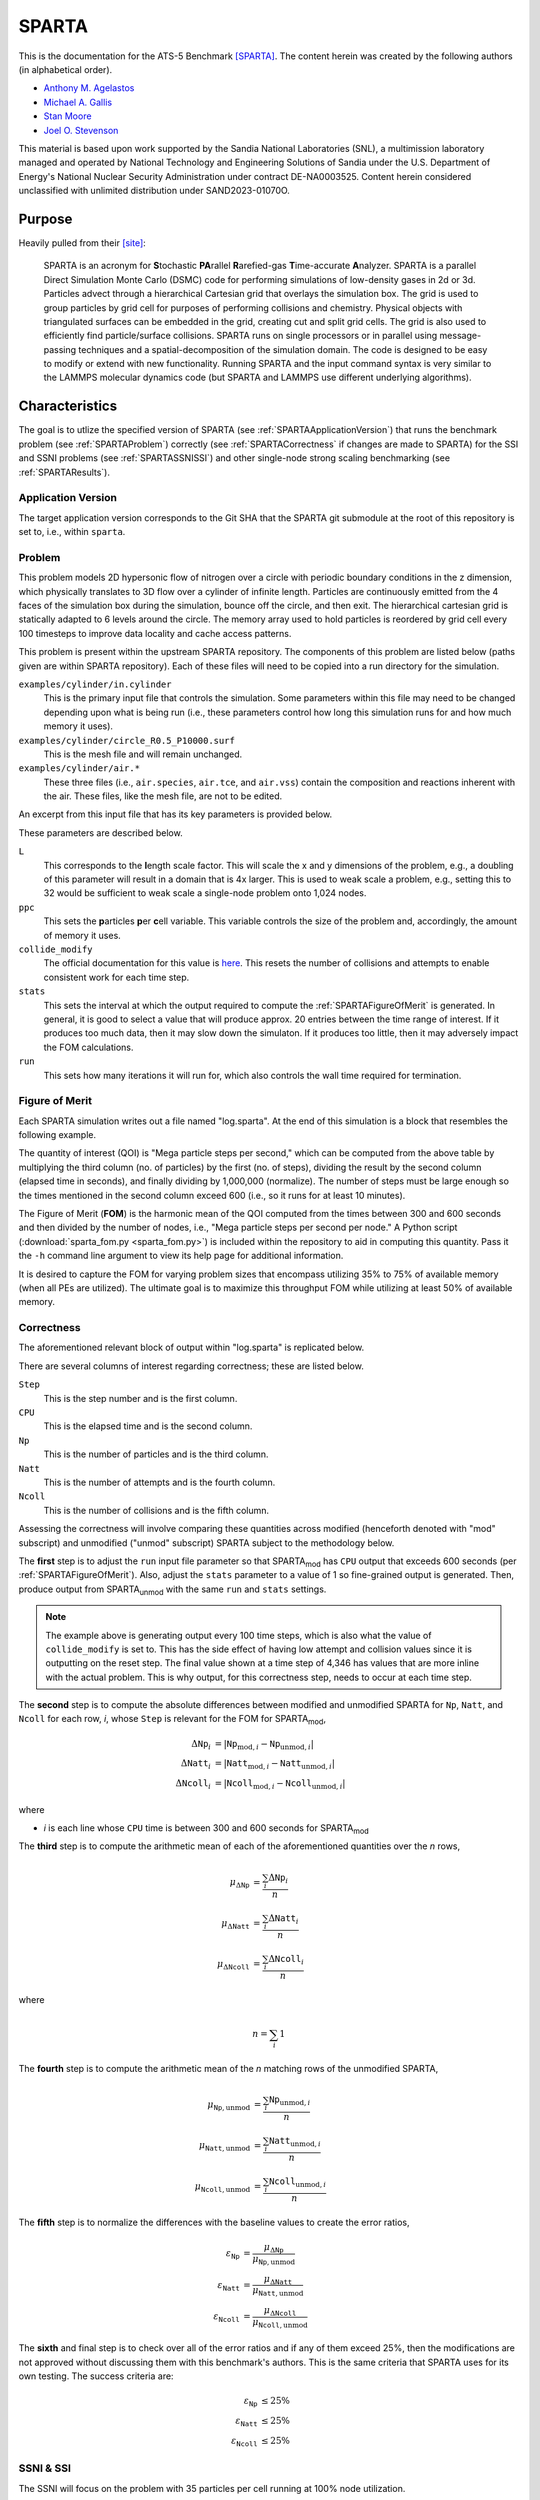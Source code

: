 ******
SPARTA
******

This is the documentation for the ATS-5 Benchmark [SPARTA]_. The content herein
was created by the following authors (in alphabetical order).

- `Anthony M. Agelastos <mailto:amagela@sandia.gov>`_
- `Michael A. Gallis <mailto:magalli@sandia.gov>`_
- `Stan Moore <mailto:stamoor@sandia.gov>`_
- `Joel O. Stevenson <mailto:josteve@sandia.gov>`_

This material is based upon work supported by the Sandia National Laboratories
(SNL), a multimission laboratory managed and operated by National Technology and
Engineering Solutions of Sandia under the U.S. Department of Energy's National
Nuclear Security Administration under contract DE-NA0003525. Content herein
considered unclassified with unlimited distribution under SAND2023-01070O.


Purpose
=======

Heavily pulled from their [site]_:

   SPARTA is an acronym for **S**\ tochastic **PA**\ rallel **R**\ arefied-gas
   **T**\ ime-accurate **A**\ nalyzer. SPARTA is a parallel Direct Simulation
   Monte Carlo (DSMC) code for performing simulations of low-density gases in
   2d or 3d. Particles advect through a hierarchical Cartesian grid that
   overlays the simulation box. The grid is used to group particles by grid
   cell for purposes of performing collisions and chemistry. Physical objects
   with triangulated surfaces can be embedded in the grid, creating cut and
   split grid cells. The grid is also used to efficiently find particle/surface
   collisions. SPARTA runs on single processors or in parallel using
   message-passing techniques and a spatial-decomposition of the simulation
   domain. The code is designed to be easy to modify or extend with new
   functionality. Running SPARTA and the input command syntax is very similar
   to the LAMMPS molecular dynamics code (but SPARTA and LAMMPS use different
   underlying algorithms).


Characteristics
===============

The goal is to utlize the specified version of SPARTA (see
:ref:`SPARTAApplicationVersion`) that runs the benchmark problem (see
:ref:`SPARTAProblem`) correctly (see :ref:`SPARTACorrectness` if changes are
made to SPARTA) for the SSI and SSNI problems (see :ref:`SPARTASSNISSI`) and
other single-node strong scaling benchmarking (see :ref:`SPARTAResults`).


.. _SPARTAApplicationVersion:

Application Version
-------------------

The target application version corresponds to the Git SHA that the SPARTA git
submodule at the root of this repository is set to, i.e., within ``sparta``.


.. _SPARTAProblem:

Problem
-------

This problem models 2D hypersonic flow of nitrogen over a circle with periodic
boundary conditions in the z dimension, which physically translates to 3D flow
over a cylinder of infinite length. Particles are continuously emitted from the
4 faces of the simulation box during the simulation, bounce off the circle, and
then exit. The hierarchical cartesian grid is statically adapted to 6 levels
around the circle. The memory array used to hold particles is reordered by grid
cell every 100 timesteps to improve data locality and cache access patterns.

This problem is present within the upstream SPARTA repository. The components of
this problem are listed below (paths given are within SPARTA repository). Each
of these files will need to be copied into a run directory for the simulation.

``examples/cylinder/in.cylinder``
   This is the primary input file that controls the simulation. Some parameters
   within this file may need to be changed depending upon what is being run
   (i.e., these parameters control how long this simulation runs for and how
   much memory it uses).

``examples/cylinder/circle_R0.5_P10000.surf``
   This is the mesh file and will remain unchanged.

``examples/cylinder/air.*``
   These three files (i.e., ``air.species``, ``air.tce``, and ``air.vss``)
   contain the composition and reactions inherent with the air. These files,
   like the mesh file, are not to be edited.

An excerpt from this input file that has its key parameters is
provided below.

.. code-block::
   :emphasize-lines: 6,11,17,23,25

   <snip>
   ###################################
   # Trajectory inputs
   ###################################
   <snip>
   variable            L equal 1.
   <snip>
   ###################################
   # Simulation initialization standards
   ###################################
   variable            ppc equal 55
   <snip>
   #####################################
   # Gas/Collision Model Specification #
   #####################################
   <snip>
   collide_modify      vremax 100 yes vibrate no rotate smooth nearcp yes 10
   <snip>
   ###################################
   # Output
   ###################################
   <snip>
   stats                100
   <snip>
   run                 4346

These parameters are described below.

``L``
   This corresponds to the **l**\ ength scale factor. This will scale the x and
   y dimensions of the problem, e.g., a doubling of this parameter will result
   in a domain that is 4x larger. This is used to weak scale a problem, e.g.,
   setting this to 32 would be sufficient to weak scale a single-node problem
   onto 1,024 nodes.

``ppc``
   This sets the **p**\ articles **p**\ er **c**\ ell variable. This variable
   controls the size of the problem and, accordingly, the amount of memory it
   uses.

``collide_modify``
   The official documentation for this value is `here
   <https://sparta.github.io/doc/collide_modify.html>`_. This resets
   the number of collisions and attempts to enable consistent work for
   each time step.

``stats``
   This sets the interval at which the output required to compute the
   :ref:`SPARTAFigureOfMerit` is generated. In general, it is good to select a
   value that will produce approx. 20 entries between the time range of
   interest. If it produces too much data, then it may slow down the simulaton.
   If it produces too little, then it may adversely impact the FOM calculations.

``run``
   This sets how many iterations it will run for, which also controls the wall
   time required for termination.

.. _SPARTAFigureOfMerit:

Figure of Merit
---------------

Each SPARTA simulation writes out a file named "log.sparta". At the end of this
simulation is a block that resembles the following example.

.. code-block::
   :emphasize-lines: 8-25

       Step          CPU        Np     Natt    Ncoll Maxlevel
          0            0 392868378        0        0        6
        100    18.246846 392868906       33       30        6
        200    35.395156 392868743      166      145        6
   <snip>
       1700    282.11911 392884637     3925     3295        6
       1800    298.63468 392886025     4177     3577        6
       1900    315.12601 392887614     4431     3799        6
       2000    331.67258 392888822     4700     4055        6
       2100    348.07854 392888778     4939     4268        6
       2200    364.41121 392890325     5191     4430        6
       2300    380.85177 392890502     5398     4619        6
       2400    397.32636 392891138     5625     4777        6
       2500    413.76181 392891420     5857     4979        6
       2600    430.15228 392892709     6077     5165        6
       2700    446.56604 392895923     6307     5396        6
       2800    463.05626 392897395     6564     5613        6
       2900    479.60999 392897644     6786     5777        6
       3000    495.90306 392899444     6942     5968        6
       3100    512.24813 392901339     7092     6034        6
       3200    528.69194 392903824     7322     6258        6
       3300    545.07902 392904150     7547     6427        6
       3400    561.46527 392905692     7758     6643        6
       3500    577.82469 392905983     8002     6826        6
       3600    594.21442 392906621     8142     6971        6
       3700    610.75031 392907947     8298     7110        6
       3800    627.17841 392909478     8541     7317        6
   <snip>
       4346    716.89228 392914687  1445860  1069859        6
   Loop time of 716.906 on 112 procs for 4346 steps with 392914687 particles

The quantity of interest (QOI) is "Mega particle steps per second," which can be
computed from the above table by multiplying the third column (no. of particles)
by the first (no. of steps), dividing the result by the second column (elapsed
time in seconds), and finally dividing by 1,000,000 (normalize). The number of
steps must be large enough so the times mentioned in the second column exceed
600 (i.e., so it runs for at least 10 minutes).

The Figure of Merit (**FOM**) is the harmonic mean of the QOI computed from the
times between 300 and 600 seconds and then divided by the number of nodes, i.e.,
"Mega particle steps per second per node." A Python script
(:download:`sparta_fom.py <sparta_fom.py>`) is included within the repository to
aid in computing this quantity. Pass it the ``-h`` command line argument to view
its help page for additional information.

It is desired to capture the FOM for varying problem sizes that
encompass utilizing 35% to 75% of available memory (when all PEs are
utilized). The ultimate goal is to maximize this throughput FOM while
utilizing at least 50% of available memory.


.. _SPARTACorrectness:

Correctness
-----------

The aforementioned relevant block of output within "log.sparta" is replicated
below.

.. code-block::
   :emphasize-lines: 8-25

       Step          CPU        Np     Natt    Ncoll Maxlevel
          0            0 392868378        0        0        6
        100    18.246846 392868906       33       30        6
        200    35.395156 392868743      166      145        6
   <snip>
       1700    282.11911 392884637     3925     3295        6
       1800    298.63468 392886025     4177     3577        6
       1900    315.12601 392887614     4431     3799        6
       2000    331.67258 392888822     4700     4055        6
       2100    348.07854 392888778     4939     4268        6
       2200    364.41121 392890325     5191     4430        6
       2300    380.85177 392890502     5398     4619        6
       2400    397.32636 392891138     5625     4777        6
       2500    413.76181 392891420     5857     4979        6
       2600    430.15228 392892709     6077     5165        6
       2700    446.56604 392895923     6307     5396        6
       2800    463.05626 392897395     6564     5613        6
       2900    479.60999 392897644     6786     5777        6
       3000    495.90306 392899444     6942     5968        6
       3100    512.24813 392901339     7092     6034        6
       3200    528.69194 392903824     7322     6258        6
       3300    545.07902 392904150     7547     6427        6
       3400    561.46527 392905692     7758     6643        6
       3500    577.82469 392905983     8002     6826        6
       3600    594.21442 392906621     8142     6971        6
       3700    610.75031 392907947     8298     7110        6
       3800    627.17841 392909478     8541     7317        6
   <snip>
       4346    716.89228 392914687  1445860  1069859        6
   Loop time of 716.906 on 112 procs for 4346 steps with 392914687 particles

There are several columns of interest regarding correctness; these are listed below.

``Step``
   This is the step number and is the first column.

``CPU``
   This is the elapsed time and is the second column.

``Np``
   This is the number of particles and is the third column.

``Natt``
   This is the number of attempts and is the fourth column.

``Ncoll``
   This is the number of collisions and is the fifth column.

Assessing the correctness will involve comparing these quantities across
modified (henceforth denoted with "mod" subscript) and unmodified ("unmod"
subscript) SPARTA subject to the methodology below.

The **first** step is to adjust the ``run`` input file parameter so
that SPARTA\ :sub:`mod` has ``CPU`` output that exceeds 600 seconds
(per :ref:`SPARTAFigureOfMerit`). Also, adjust the ``stats`` parameter
to a value of 1 so fine-grained output is generated. Then, produce
output from SPARTA\ :sub:`unmod` with the same ``run`` and ``stats``
settings.

.. note::
   The example above is generating output every 100 time steps, which
   is also what the value of ``collide_modify`` is set to. This has
   the side effect of having low attempt and collision values since it
   is outputting on the reset step. The final value shown at a time
   step of 4,346 has values that are more inline with the actual
   problem. This is why output, for this correctness step, needs to
   occur at each time step.

The **second** step is to compute the absolute differences between modified and
unmodified SPARTA for ``Np``, ``Natt``, and ``Ncoll`` for each row, *i*, whose
``Step`` is relevant for the FOM for SPARTA\ :sub:`mod`,

.. math::
   \Delta \texttt{Np}_i &= | \texttt{Np}_{\textrm{mod},i}-\texttt{Np}_{\textrm{unmod},i} | \\
   \Delta \texttt{Natt}_i &= | \texttt{Natt}_{\textrm{mod},i}-\texttt{Natt}_{\textrm{unmod},i} | \\
   \Delta \texttt{Ncoll}_i &= | \texttt{Ncoll}_{\textrm{mod},i}-\texttt{Ncoll}_{\textrm{unmod},i} |

where

* *i* is each line whose ``CPU`` time is between 300 and 600 seconds for SPARTA\ :sub:`mod`

The **third** step is to compute the arithmetic mean of each of the
aforementioned quantities over the *n* rows,

.. math::
   \mu _{\Delta \texttt{Np}} &= \frac{\sum_{i} \Delta \texttt{Np}_i}{n} \\
   \mu _{\Delta \texttt{Natt}} &= \frac{\sum_{i} \Delta \texttt{Natt}_i}{n} \\
   \mu _{\Delta \texttt{Ncoll}} &= \frac{\sum_{i} \Delta \texttt{Ncoll}_i}{n}

where

.. math::
   n = \sum_{i} 1

The **fourth** step is to compute the arithmetic mean of the *n* matching rows
of the unmodified SPARTA,

.. math::
   \mu _{\texttt{Np},\textrm{unmod}} &= \frac{\sum_{i} \texttt{Np}_{\textrm{unmod},i}}{n} \\
   \mu _{\texttt{Natt},\textrm{unmod}} &= \frac{\sum_{i} \texttt{Natt}_{\textrm{unmod},i}}{n} \\
   \mu _{\texttt{Ncoll},\textrm{unmod}} &= \frac{\sum_{i} \texttt{Ncoll}_{\textrm{unmod},i}}{n}

The **fifth** step is to normalize the differences with the baseline values to
create the error ratios,

.. math::
   \varepsilon _{\texttt{Np}} &= \frac{\mu _{\Delta \texttt{Np}}}{\mu _{\texttt{Np},\textrm{unmod}}} \\
   \varepsilon _{\texttt{Natt}} &= \frac{\mu _{\Delta \texttt{Natt}}}{\mu _{\texttt{Natt},\textrm{unmod}}} \\
   \varepsilon _{\texttt{Ncoll}} &= \frac{\mu _{\Delta \texttt{Ncoll}}}{\mu _{\texttt{Ncoll},\textrm{unmod}}}

The **sixth** and final step is to check over all of the error ratios and if any
of them exceed 25%, then the modifications are not approved without discussing
them with this benchmark's authors. This is the same criteria that SPARTA uses
for its own testing. The success criteria are:

.. math::
   \varepsilon _{\texttt{Np}} &\le 25\% \\
   \varepsilon _{\texttt{Natt}} &\le 25\% \\
   \varepsilon _{\texttt{Ncoll}} &\le 25\%


.. _SPARTASSNISSI:

SSNI & SSI
----------

The SSNI will focus on the problem with 35 particles per cell running at 100%
node utilization.

.. note::
   The SSI problem is being finalized and will be documented herein soon.


System Information
==================

The platforms utilized for benchmarking activities are listed and described below.

* Advanced Technology System 3 (ATS-3), also known as Crossroads (see
  :ref:`GlobalSystemATS3`)
* Advanced Technology System 2 (ATS-2), also known as Sierra (see
  :ref:`GlobalSystemATS2`)


Building
========

If Git Submodules were cloned within this repository, then the source code to
build the appropriate version of SPARTA is already present at the top level
within the "sparta" folder. Instructions are provided on how to build SPARTA for
the following systems:

* Generic (see :ref:`BuildGeneric`)
* Advanced Technology System 3 (ATS-3), also known as Crossroads (see
  :ref:`BuildATS3`)
* Advanced Technology System 2 (ATS-2), also known as Sierra (see
  :ref:`BuildATS2`)


.. _BuildGeneric:

Generic
-------

Refer to SPARTA's [build]_ documentation for generic instructions.


.. _BuildATS3:

Crossroads
----------

Instructions for building on Crossroads are provided below. These instructions
assume this repository has been cloned and that the current working directory is
at the top level of this repository. This is tested with Intel's 2023 developer
tools release. The script discussed below is :download:`build-crossroads.sh
<build-crossroads.sh>`.

.. code-block:: bash

   cd doc/sphinx/08_sparta
   ./build-crossroads.sh


.. _BuildATS2:

Sierra
------

Instructions for building on Sierra are provided below. These
instructions assume this repository has been cloned and that the
current working directory is at the top level of this repository. The
script discussed below is :download:`build-vortex.sh
<build-vortex.sh>`.

.. code-block:: bash

   cd doc/sphinx/08_sparta
   ./build-vortex.sh


Running
=======

Instructions are provided on how to run SPARTA for the following systems:

* Advanced Technology System 3 (ATS-3), also known as Crossroads (see
  :ref:`RunATS3`)
* Advanced Technology System 2 (ATS-2), also known as Sierra (see
  :ref:`RunATS2`)


.. _RunATS3:

Crossroads
----------

Instructions for performing the simulations on Crossroads are provided below.
There are two scripts that facilitate running several single-node strong-scaling
ensembles.

:download:`run-crossroads-mapcpu.sh <run-crossroads-mapcpu.sh>`
   This script successively executes SPARTA on a single node for the same set of
   input parameters; there are many environment variables that can be set to
   control what it runs.

:download:`sbatch-crossroads-mapcpu.sh <sbatch-crossroads-mapcpu.sh>`
   This script runs the previous script for different numbers of MPI ranks,
   problem size, problem duration, and other parameters to yield several strong
   scaling trends.

:download:`scale-crossroads-mapcpu.sh <scale-crossroads-mapcpu.sh>`
   This script successively executes SPARTA on a specified number of
   nodes for the same set of input parameters; there are many
   environment variables that can be set to control what it runs.

:download:`sbatch-crossroads-mapcpu-scale.sh <sbatch-crossroads-mapcpu-scale.sh>`
   This script runs the previous script for different numbers of nodes.


.. _RunATS2:

Sierra
------

Instructions for performing the simulations on Sierra are provided below.
There are two scripts that facilitate running several single-node strong-scaling
ensembles.

:download:`run-vortex.sh <run-vortex.sh>`
   This script successively executes SPARTA on a single node for the same set of
   input parameters; there are many environment variables that can be set to
   control what it runs.

:download:`bsub-vortex.sh <bsub-vortex.sh>`
   This script runs the previous script for differing problem size,
   problem duration, and other parameters to yield several strong
   scaling trends.


.. _SPARTAResults:

Verification of Results
=======================

Results from SPARTA are provided on the following systems:

* Advanced Technology System 3 (ATS-3), also known as Crossroads (see
  :ref:`ResultsATS3`)
* Advanced Technology System 2 (ATS-2), also known as Sierra (see
  :ref:`ResultsATS2`)


.. _ResultsATS3:

Crossroads
----------

Strong single-node scaling throughput (i.e., fixed problem size being run on
different MPI rank counts on a single node) plots of SPARTA on Crossroads are
provided within the following subsections. The throughput corresponds to Mega
particle steps per second per node.

15 Particles per Cell
^^^^^^^^^^^^^^^^^^^^^

.. csv-table:: SPARTA Single Node Strong Scaling Throughput and Memory on Crossroads with ppc=15
   :file: ats3--15.csv
   :align: center
   :widths: 10, 10, 10, 10
   :header-rows: 1

.. figure:: ats3--15.png
   :align: center
   :scale: 50%
   :alt: SPARTA Single Node Strong Scaling Throughput on Crossroads with ppc=15

   SPARTA Single Node Strong Scaling Throughput on Crossroads with ppc=15

.. figure:: ats3mem--15.png
   :align: center
   :scale: 50%
   :alt: SPARTA Single Node Strong Scaling Memory on Crossroads with ppc=15

   SPARTA Single Node Strong Scaling Memory on Crossroads with ppc=15

35 Particles per Cell
^^^^^^^^^^^^^^^^^^^^^

.. csv-table:: SPARTA Single Node Strong Scaling Throughput and Memory on Crossroads with ppc=35
   :file: ats3--35.csv
   :align: center
   :widths: 10, 10, 10, 10
   :header-rows: 1

.. figure:: ats3--35.png
   :align: center
   :scale: 50%
   :alt: SPARTA Single Node Strong Scaling Throughput on Crossroads with ppc=35

   SPARTA Single Node Strong Scaling Throughput on Crossroads with ppc=35

.. figure:: ats3mem--35.png
   :align: center
   :scale: 50%
   :alt: SPARTA Single Node Strong Scaling Memory on Crossroads with ppc=35

   SPARTA Single Node Strong Scaling Memory on Crossroads with ppc=35

55 Particles per Cell
^^^^^^^^^^^^^^^^^^^^^

.. csv-table:: SPARTA Single Node Strong Scaling Throughput and Memory on Crossroads with ppc=55
   :file: ats3--55.csv
   :align: center
   :widths: 10, 10, 10, 10
   :header-rows: 1

.. figure:: ats3--55.png
   :align: center
   :scale: 50%
   :alt: SPARTA Single Node Strong Scaling Throughput on Crossroads with ppc=55

   SPARTA Single Node Strong Scaling Throughput on Crossroads with ppc=55

.. figure:: ats3mem--55.png
   :align: center
   :scale: 50%
   :alt: SPARTA Single Node Strong Scaling Memory on Crossroads with ppc=55

   SPARTA Single Node Strong Scaling Memory on Crossroads with ppc=55


.. _ResultsATS2:

Sierra
------

Strong single-node scaling throughput for varying problem sizes (i.e.,
changing ``ppc`` and running on a single Nvidia V100) of SPARTA on
Sierra are provided below. The throughput corresponds to Mega particle
steps per second per node.

.. csv-table:: SPARTA Single Node Strong Scaling Throughput and Memory on Sierra Utilizing a Single Nvidia V100
   :file: ats2.csv
   :align: center
   :widths: 10, 10, 10, 10, 10
   :header-rows: 1

.. figure:: ats2.png
   :align: center
   :scale: 50%
   :alt: SPARTA Single Node Strong Scaling Throughput on Sierra Utilizing a Single Nvidia V100

   SPARTA Single Node Strong Scaling Throughput on Sierra Utilizing a Single Nvidia V100


References
==========

.. [SPARTA] S. J. Plimpton and S. G. Moore and A. Borner and A. K. Stagg
            and T. P. Koehler and J. R. Torczynski and M. A. Gallis, 'Direct
            Simulation Monte Carlo on petaflop supercomputers and beyond',
            2019, Physics of Fluids, 31, 086101.
.. [site] M. Gallis and S. Plimpton and S. Moore, 'SPARTA Direct Simulation
          Monte Carlo Simulator', 2023. [Online]. Available:
          https://sparta.github.io. [Accessed: 22- Feb- 2023]
.. [build] M. Gallis and S. Plimpton and S. Moore, 'SPARTA Documentation Getting
           Started', 2023. [Online]. Available:
           https://sparta.github.io/doc/Section_start.html#start_2. [Accessed:
           26- Mar- 2023]
